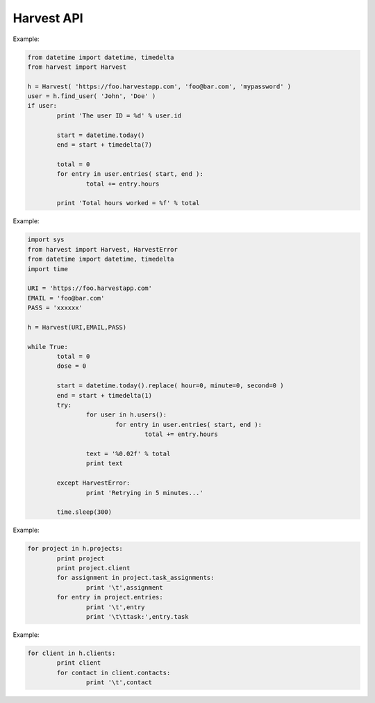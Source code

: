 ===================
Harvest API
===================

Example:

.. code:: python

	from datetime import datetime, timedelta
	from harvest import Harvest

	h = Harvest( 'https://foo.harvestapp.com', 'foo@bar.com', 'mypassword' )
	user = h.find_user( 'John', 'Doe' )
	if user:
		print 'The user ID = %d' % user.id

		start = datetime.today()
		end = start + timedelta(7)

		total = 0
		for entry in user.entries( start, end ):
			total += entry.hours

		print 'Total hours worked = %f' % total

Example:

.. code:: python

	import sys
	from harvest import Harvest, HarvestError
	from datetime import datetime, timedelta
	import time

	URI = 'https://foo.harvestapp.com'
	EMAIL = 'foo@bar.com'
	PASS = 'xxxxxx'

	h = Harvest(URI,EMAIL,PASS)

	while True:
		total = 0
		dose = 0

		start = datetime.today().replace( hour=0, minute=0, second=0 )
		end = start + timedelta(1)
		try:
			for user in h.users():
				for entry in user.entries( start, end ):
					total += entry.hours

			text = '%0.02f' % total
			print text

		except HarvestError:
			print 'Retrying in 5 minutes...'

		time.sleep(300)

Example:

.. code:: python

	for project in h.projects:
		print project
		print project.client
		for assignment in project.task_assignments:
			print '\t',assignment
		for entry in project.entries:
			print '\t',entry
			print '\t\ttask:',entry.task

Example:

.. code:: python

	for client in h.clients:
		print client
		for contact in client.contacts:
			print '\t',contact
